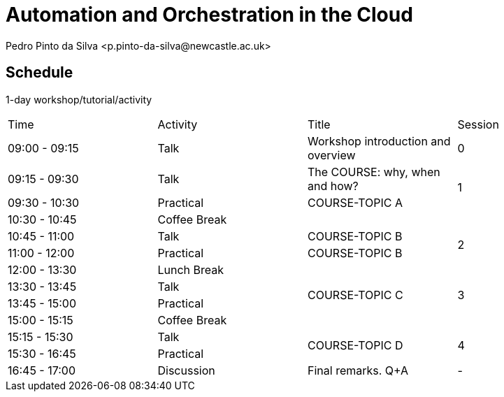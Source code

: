 = Automation and Orchestration in the Cloud
Pedro Pinto da Silva <p.pinto-da-silva@newcastle.ac.uk>

== Schedule

1-day workshop/tutorial/activity

[cols="^,^,^,^"]
|===

|Time |Activity |Title |Session

|09:00 - 09:15
|Talk
|Workshop introduction and overview
|0

|09:15 - 09:30
|Talk
|The COURSE: why, when and how?
.2+|1

|09:30 - 10:30
|Practical
|COURSE-TOPIC A

|10:30 - 10:45
3+|Coffee Break

|10:45 - 11:00
|Talk
|COURSE-TOPIC B
.2+|2

|11:00 - 12:00
|Practical
|COURSE-TOPIC B

|12:00 - 13:30
3+|Lunch Break

|13:30 - 13:45
|Talk
.2+|COURSE-TOPIC C
.2+|3

|13:45 - 15:00
|Practical

|15:00 - 15:15
3+|Coffee Break

|15:15 - 15:30
|Talk
.2+|COURSE-TOPIC D
.2+|4

|15:30 - 16:45
|Practical

|16:45 - 17:00
|Discussion
|Final remarks. Q+A
|-

|===
